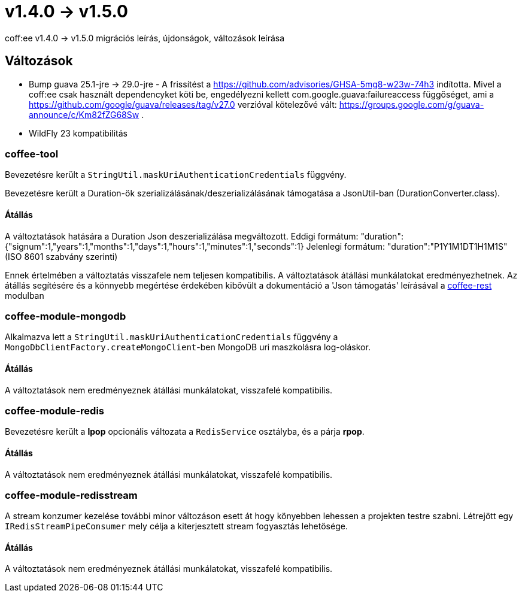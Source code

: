 = v1.4.0 → v1.5.0

coff:ee v1.4.0 -> v1.5.0 migrációs leírás, újdonságok, változások leírása

== Változások

* Bump guava 25.1-jre -> 29.0-jre - A frissítést a https://github.com/advisories/GHSA-5mg8-w23w-74h3 indította.
Mivel a coff:ee csak használt dependencyket köti be,
engedélyezni kellett com.google.guava:failureaccess függőséget,
ami a https://github.com/google/guava/releases/tag/v27.0 verzióval kötelezővé vált:
https://groups.google.com/g/guava-announce/c/Km82fZG68Sw .
* WildFly 23 kompatibilitás

=== coffee-tool
Bevezetésre került a `StringUtil.maskUriAuthenticationCredentials` függvény.

Bevezetésre került a Duration-ök szerializálásának/deszerializálásának támogatása a JsonUtil-ban (DurationConverter.class).

==== Átállás
A változtatások hatására a Duration Json deszerializálása megváltozott.
Eddigi formátum: "duration":{"signum":1,"years":1,"months":1,"days":1,"hours":1,"minutes":1,"seconds":1}
Jelenlegi formátum: "duration":"P1Y1M1DT1H1M1S" (ISO 8601 szabvány szerinti)

Ennek értelmében a változtatás visszafele nem teljesen kompatibilis. A változtatások átállási munkálatokat eredményezhetnek.
Az átállás segítésére és a könnyebb megértése érdekében kibővült a dokumentáció a 'Json támogatás' leírásával a link:../common/core/coffee-rest.adoc[coffee-rest] modulban

=== coffee-module-mongodb
Alkalmazva lett a `StringUtil.maskUriAuthenticationCredentials` függvény a `MongoDbClientFactory.createMongoClient`-ben
MongoDB uri maszkolásra log-oláskor.

==== Átállás
A változtatások nem eredményeznek átállási munkálatokat, visszafelé kompatibilis.

=== coffee-module-redis
Bevezetésre került a *lpop* opcionális változata a `RedisService` osztályba,
és a párja *rpop*.

==== Átállás
A változtatások nem eredményeznek átállási munkálatokat, visszafelé kompatibilis.

=== coffee-module-redisstream
A stream konzumer kezelése további minor változáson esett át hogy könyebben lehessen a projekten testre szabni.
Létrejött egy `IRedisStreamPipeConsumer` mely célja a kiterjesztett stream fogyasztás lehetősége.

==== Átállás
A változtatások nem eredményeznek átállási munkálatokat, visszafelé kompatibilis.
